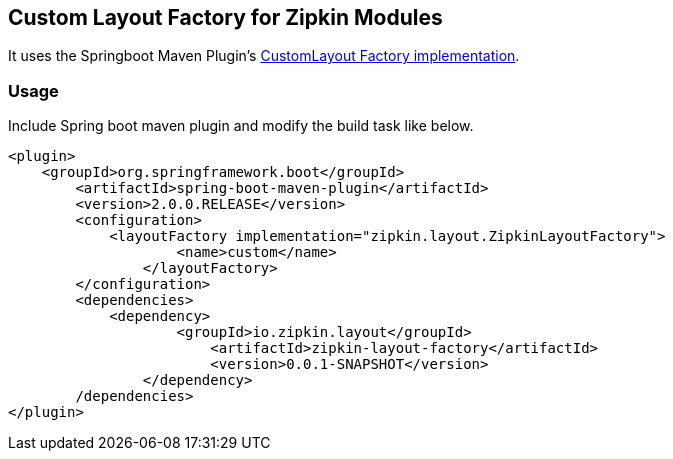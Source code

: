 == Custom Layout Factory for Zipkin Modules

It uses the Springboot Maven Plugin's https://docs.spring.io/spring-boot/docs/current/maven-plugin/examples/custom-layout.html[CustomLayout Factory implementation^].

=== Usage

Include Spring boot maven plugin and modify the build task like below.

```
<plugin>
    <groupId>org.springframework.boot</groupId>
	<artifactId>spring-boot-maven-plugin</artifactId>
	<version>2.0.0.RELEASE</version>
	<configuration>
	    <layoutFactory implementation="zipkin.layout.ZipkinLayoutFactory">
		    <name>custom</name>
		</layoutFactory>
	</configuration>
	<dependencies>
	    <dependency>
		    <groupId>io.zipkin.layout</groupId>
			<artifactId>zipkin-layout-factory</artifactId>
			<version>0.0.1-SNAPSHOT</version>
		</dependency>
	/dependencies>
</plugin>
```
